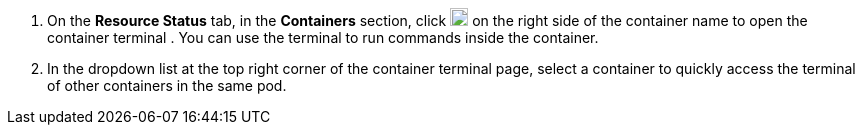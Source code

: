 // :ks_include_id: 1d8e328225714a61970419e6ff20593a
. On the **Resource Status** tab, in the **Containers** section, click image:/images/ks-qkcp/zh/icons/terminal.svg[terminal,18,18] on the right side of the container name to open the container terminal . You can use the terminal to run commands inside the container.

. In the dropdown list at the top right corner of the container terminal page, select a container to quickly access the terminal of other containers in the same pod.